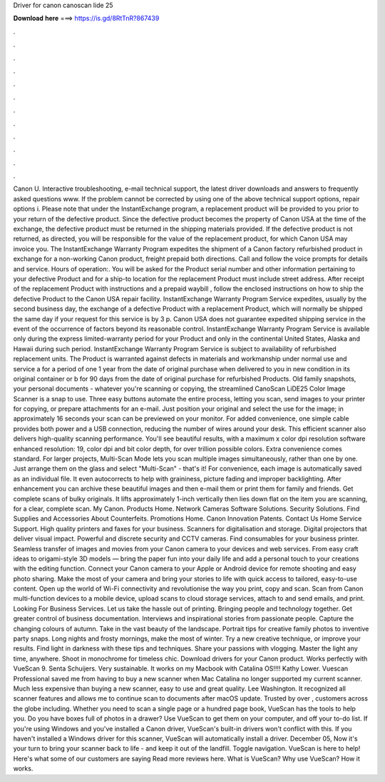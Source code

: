 Driver for canon canoscan lide 25

𝐃𝐨𝐰𝐧𝐥𝐨𝐚𝐝 𝐡𝐞𝐫𝐞 ===> https://is.gd/8RtTnR?867439

.

.

.

.

.

.

.

.

.

.

.

.

Canon U. Interactive troubleshooting, e-mail technical support, the latest driver downloads and answers to frequently asked questions www. If the problem cannot be corrected by using one of the above technical support options, repair options i. Please note that under the InstantExchange program, a replacement product will be provided to you prior to your return of the defective product.
Since the defective product becomes the property of Canon USA at the time of the exchange, the defective product must be returned in the shipping materials provided. If the defective product is not returned, as directed, you will be responsible for the value of the replacement product, for which Canon USA may invoice you. The InstantExchange Warranty Program expedites the shipment of a Canon factory refurbished product in exchange for a non-working Canon product, freight prepaid both directions.
Call and follow the voice prompts for details and service. Hours of operation:. You will be asked for the Product serial number and other information pertaining to your defective Product and for a ship-to location for the replacement Product must include street address. After receipt of the replacement Product with instructions and a prepaid waybill , follow the enclosed instructions on how to ship the defective Product to the Canon USA repair facility.
InstantExchange Warranty Program Service expedites, usually by the second business day, the exchange of a defective Product with a replacement Product, which will normally be shipped the same day if your request for this service is by 3 p.
Canon USA does not guarantee expedited shipping service in the event of the occurrence of factors beyond its reasonable control. InstantExchange Warranty Program Service is available only during the express limited-warranty period for your Product and only in the continental United States, Alaska and Hawaii during such period.
InstantExchange Warranty Program Service is subject to availability of refurbished replacement units. The Product is warranted against defects in materials and workmanship under normal use and service a for a period of one 1 year from the date of original purchase when delivered to you in new condition in its original container or b for 90 days from the date of original purchase for refurbished Products.
Old family snapshots, your personal documents - whatever you're scanning or copying, the streamlined CanoScan LiDE25 Color Image Scanner is a snap to use. Three easy buttons automate the entire process, letting you scan, send images to your printer for copying, or prepare attachments for an e-mail.
Just position your original and select the use for the image; in approximately 16 seconds your scan can be previewed on your monitor. For added convenience, one simple cable provides both power and a USB connection, reducing the number of wires around your desk. This efficient scanner also delivers high-quality scanning performance. You'll see beautiful results, with a maximum x color dpi resolution software enhanced resolution: 19, color dpi and bit color depth, for over trillion possible colors.
Extra convenience comes standard. For larger projects, Multi-Scan Mode lets you scan multiple images simultaneously, rather than one by one. Just arrange them on the glass and select "Multi-Scan" - that's it! For convenience, each image is automatically saved as an individual file. It even autocorrects to help with graininess, picture fading and improper backlighting. After enhancement you can archive these beautiful images and then e-mail them or print them for family and friends. Get complete scans of bulky originals.
It lifts approximately 1-inch vertically then lies down flat on the item you are scanning, for a clear, complete scan. My Canon. Products Home. Network Cameras Software Solutions. Security Solutions. Find Supplies and Accessories About Counterfeits. Promotions Home. Canon Innovation Patents. Contact Us Home Service Support. High quality printers and faxes for your business. Scanners for digitalisation and storage. Digital projectors that deliver visual impact.
Powerful and discrete security and CCTV cameras. Find consumables for your business printer. Seamless transfer of images and movies from your Canon camera to your devices and web services. From easy craft ideas to origami-style 3D models — bring the paper fun into your daily life and add a personal touch to your creations with the editing function. Connect your Canon camera to your Apple or Android device for remote shooting and easy photo sharing.
Make the most of your camera and bring your stories to life with quick access to tailored, easy-to-use content. Open up the world of Wi-Fi connectivity and revolutionise the way you print, copy and scan. Scan from Canon multi-function devices to a mobile device, upload scans to cloud storage services, attach to and send emails, and print. Looking For Business Services. Let us take the hassle out of printing.
Bringing people and technology together. Get greater control of business documentation. Interviews and inspirational stories from passionate people. Capture the changing colours of autumn. Take in the vast beauty of the landscape. Portrait tips for creative family photos to inventive party snaps. Long nights and frosty mornings, make the most of winter. Try a new creative technique, or improve your results.
Find light in darkness with these tips and techniques. Share your passions with vlogging. Master the light any time, anywhere. Shoot in monochrome for timeless chic. Download drivers for your Canon product. Works perfectly with VueScan 9. Senta Schuijers. Very sustainable. It works on my Macbook with Catalina OS!!!! Kathy Lower. Vuescan Professional saved me from having to buy a new scanner when Mac Catalina no longer supported my current scanner.
Much less expensive than buying a new scanner, easy to use and great quality. Lee Washington. It recognized all scanner features and allows me to continue scan to documents after macOS update. Trusted by over , customers across the globe including. Whether you need to scan a single page or a hundred page book, VueScan has the tools to help you.
Do you have boxes full of photos in a drawer? Use VueScan to get them on your computer, and off your to-do list.
If you're using Windows and you've installed a Canon driver, VueScan's built-in drivers won't conflict with this. If you haven't installed a Windows driver for this scanner, VueScan will automatically install a driver. December 05,  Now it's your turn to bring your scanner back to life - and keep it out of the landfill. Toggle navigation. VueScan is here to help! Here's what some of our customers are saying Read more reviews here.
What is VueScan? Why use VueScan? How it works.